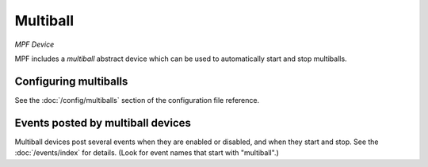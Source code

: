 Multiball
=========

*MPF Device*

MPF includes a *multiball* abstract device which can be used to
automatically start and stop multiballs.


Configuring multiballs
----------------------

See the :doc:`/config/multiballs` section of the configuration file reference.

Events posted by multiball devices
----------------------------------

Multiball devices post several events when they are enabled or disabled, and when
they start and stop. See the :doc:`/events/index` for details.
(Look for event names that start with "multiball".)




